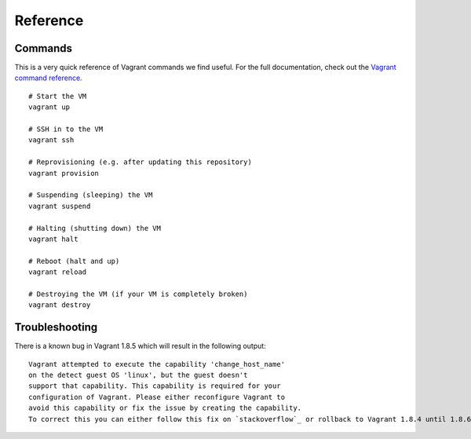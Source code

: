 Reference
=========

.. highlight:: bash

Commands
--------

This is a very quick reference of Vagrant commands we find useful. For the full
documentation, check out the `Vagrant command reference`_.

.. _Vagrant command reference: https://docs.vagrantup.com/v2/cli/index.html

::

  # Start the VM
  vagrant up

  # SSH in to the VM
  vagrant ssh

  # Reprovisioning (e.g. after updating this repository)
  vagrant provision

  # Suspending (sleeping) the VM
  vagrant suspend

  # Halting (shutting down) the VM
  vagrant halt

  # Reboot (halt and up)
  vagrant reload

  # Destroying the VM (if your VM is completely broken)
  vagrant destroy

Troubleshooting
---------------

There is a known bug in Vagrant 1.8.5 which will result in the following output:

::

  Vagrant attempted to execute the capability 'change_host_name'
  on the detect guest OS 'linux', but the guest doesn't
  support that capability. This capability is required for your
  configuration of Vagrant. Please either reconfigure Vagrant to
  avoid this capability or fix the issue by creating the capability.
  To correct this you can either follow this fix on `stackoverflow`_ or rollback to Vagrant 1.8.4 until 1.8.6 is released.

.. _stackoverflow: http://stackoverflow.com/questions/38636023/vagrant-not-supported-the-capability-change-host-name
